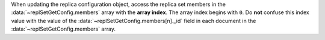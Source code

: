 When updating the replica configuration object, access the replica set
members in the :data:`~replSetGetConfig.members` array with the
**array index**. The array index begins with ``0``. Do **not** confuse
this index value with the value of the
:data:`~replSetGetConfig.members[n]._id` field in each document in
the :data:`~replSetGetConfig.members` array.
